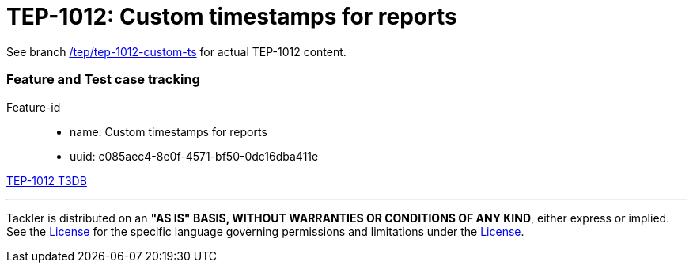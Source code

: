 = TEP-1012: Custom timestamps for reports

See branch
link:https://gitlab.com/e257/accounting/tackler/tree/tep/tep-1012-custom-ts/docs/tep/tep-1012.adoc[/tep/tep-1012-custom-ts]
for actual TEP-1012 content.


=== Feature and Test case tracking


Feature-id::

* name: Custom timestamps for reports
* uuid: c085aec4-8e0f-4571-bf50-0dc16dba411e


link:../../tests/tests-1012.yml[TEP-1012 T3DB]


'''
Tackler is distributed on an *"AS IS" BASIS, WITHOUT WARRANTIES OR CONDITIONS OF ANY KIND*, either express or implied.
See the link:../../LICENSE[License] for the specific language governing permissions and limitations under
the link:../../LICENSE[License].
